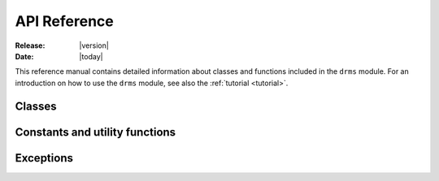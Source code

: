 .. _api:

API Reference
==============

:Release: |version|
:Date:    |today|

.. module:: drms

This reference manual contains detailed information about classes and
functions included in the ``drms`` module. For an introduction on how to
use the ``drms`` module, see also the :ref:`tutorial <tutorial>`.


Classes
-------

.. autosummary::
   :toctree: generated/

   Client
   SeriesInfo
   ExportRequest


Constants and utility functions
-------------------------------
.. autosummary::
   :toctree: generated/

   const
   to_datetime


Exceptions
----------

.. autosummary::
   :toctree: generated/

   DrmsError
   DrmsQueryError
   DrmsExportError
